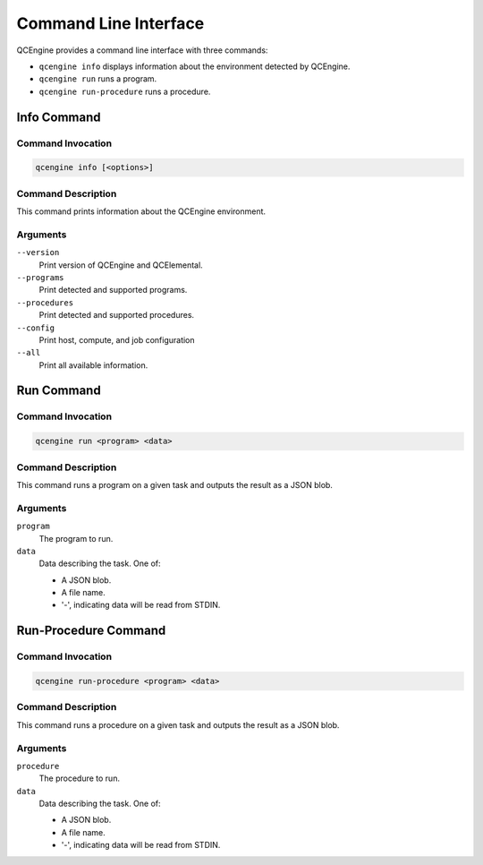 Command Line Interface
======================

QCEngine provides a command line interface with three commands:

* ``qcengine info`` displays information about the environment detected by QCEngine.
* ``qcengine run`` runs a program.
* ``qcengine run-procedure`` runs a procedure.

Info Command
------------

Command Invocation
~~~~~~~~~~~~~~~~~~

.. code-block:: bash

    qcengine info [<options>]

Command Description
~~~~~~~~~~~~~~~~~~~

This command prints information about the QCEngine environment.

Arguments
~~~~~~~~~

``--version``
    Print version of QCEngine and QCElemental.

``--programs``
    Print detected and supported programs.

``--procedures``
    Print detected and supported procedures.

``--config``
    Print host, compute, and job configuration

``--all``
    Print all available information.

Run Command
-----------

Command Invocation
~~~~~~~~~~~~~~~~~~

.. code-block:: bash

    qcengine run <program> <data>

Command Description
~~~~~~~~~~~~~~~~~~~

This command runs a program on a given task and outputs the result as a JSON blob.

Arguments
~~~~~~~~~

``program``
    The program to run.

``data``
    Data describing the task. One of:

    * A JSON blob.
    * A file name.
    * '-', indicating data will be read from STDIN.


Run-Procedure Command
---------------------

Command Invocation
~~~~~~~~~~~~~~~~~~

.. code-block:: bash

    qcengine run-procedure <program> <data>

Command Description
~~~~~~~~~~~~~~~~~~~

This command runs a procedure on a given task and outputs the result as a JSON blob.

Arguments
~~~~~~~~~

``procedure``
    The procedure to run.

``data``
    Data describing the task. One of:

    * A JSON blob.
    * A file name.
    * '-', indicating data will be read from STDIN.